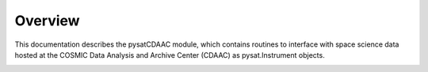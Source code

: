 Overview
========

This documentation describes the pysatCDAAC module, which contains routines to
interface with space science data hosted at the COSMIC Data Analysis and Archive
Center (CDAAC) as pysat.Instrument objects.

.. image:: figures/logo.png
    :width: 400px
    :align: center
    :alt: pysatCDAAC Logo, a blue planet with multiple orbiting pythons and the module name superimposed
